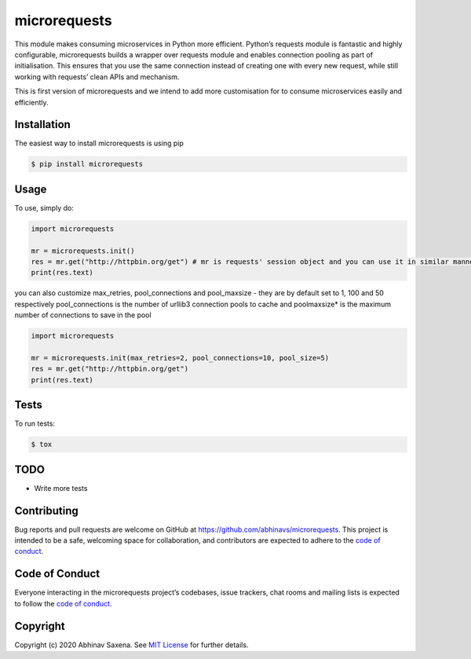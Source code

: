 microrequests
=============

This module makes consuming microservices in Python more efficient.
Python’s requests module is fantastic and highly configurable,
microrequests builds a wrapper over requests module and enables
connection pooling as part of initialisation. This ensures that you use
the same connection instead of creating one with every new request,
while still working with requests’ clean APIs and mechanism.

This is first version of microrequests and we intend to add more
customisation for to consume microservices easily and efficiently.

Installation
------------

The easiest way to install microrequests is using pip

.. code:: sh

   $ pip install microrequests


Usage
-----

To use, simply do:

.. code:: python

   import microrequests

   mr = microrequests.init()
   res = mr.get("http://httpbin.org/get") # mr is requests' session object and you can use it in similar manner
   print(res.text)

you can also customize max_retries, pool_connections and pool_maxsize -
they are by default set to 1, 100 and 50 respectively pool_connections
is the number of urllib3 connection pools to cache and poolmaxsize\* is
the maximum number of connections to save in the pool

.. code:: python

   import microrequests

   mr = microrequests.init(max_retries=2, pool_connections=10, pool_size=5)
   res = mr.get("http://httpbin.org/get")
   print(res.text)

Tests
-----

To run tests:

.. code:: sh

   $ tox

TODO
----

-  Write more tests

Contributing
------------

Bug reports and pull requests are welcome on GitHub at
https://github.com/abhinavs/microrequests. This project is intended to
be a safe, welcoming space for collaboration, and contributors are
expected to adhere to the `code of conduct`_.

Code of Conduct
---------------

Everyone interacting in the microrequests project’s codebases, issue
trackers, chat rooms and mailing lists is expected to follow the `code
of conduct`_.

Copyright
---------

Copyright (c) 2020 Abhinav Saxena. See `MIT License`_ for further
details.

.. _code of conduct: https://github.com/abhinavs/microrequests/blob/master/CODE_OF_CONDUCT.md
.. _MIT License: LICENSE.txt

